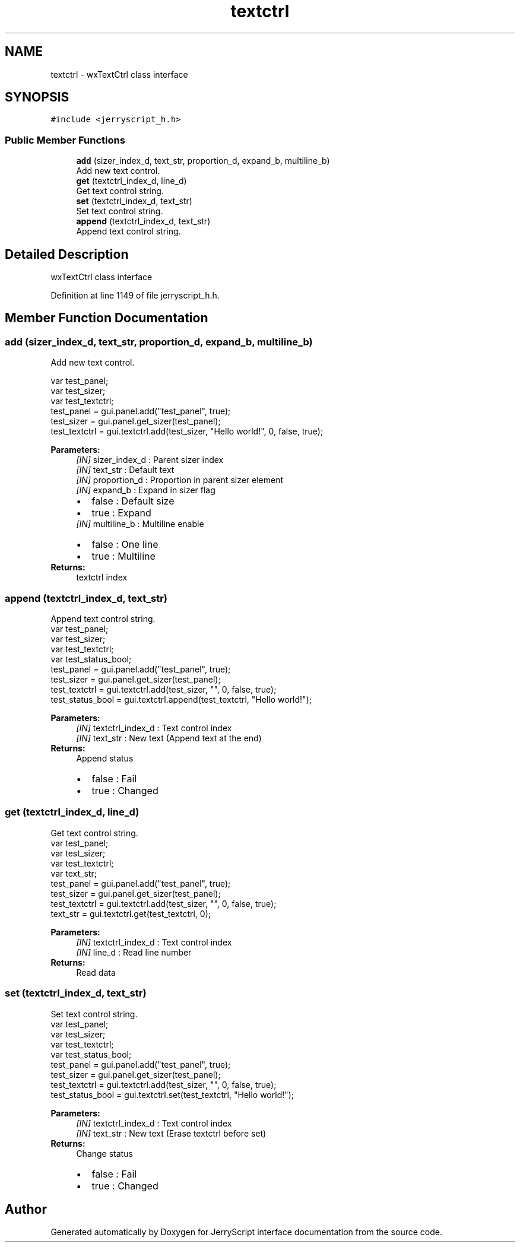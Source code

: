 .TH "textctrl" 3 "Mon Apr 20 2020" "Version V2.0" "JerryScript interface documentation" \" -*- nroff -*-
.ad l
.nh
.SH NAME
textctrl \- wxTextCtrl class interface  

.SH SYNOPSIS
.br
.PP
.PP
\fC#include <jerryscript_h\&.h>\fP
.SS "Public Member Functions"

.in +1c
.ti -1c
.RI "\fBadd\fP (sizer_index_d, text_str, proportion_d, expand_b, multiline_b)"
.br
.RI "Add new text control\&. "
.ti -1c
.RI "\fBget\fP (textctrl_index_d, line_d)"
.br
.RI "Get text control string\&. "
.ti -1c
.RI "\fBset\fP (textctrl_index_d, text_str)"
.br
.RI "Set text control string\&. "
.ti -1c
.RI "\fBappend\fP (textctrl_index_d, text_str)"
.br
.RI "Append text control string\&. "
.in -1c
.SH "Detailed Description"
.PP 
wxTextCtrl class interface 
.PP
Definition at line 1149 of file jerryscript_h\&.h\&.
.SH "Member Function Documentation"
.PP 
.SS "add (sizer_index_d, text_str, proportion_d, expand_b, multiline_b)"

.PP
Add new text control\&. 
.PP
.nf
var test_panel;
var test_sizer;
var test_textctrl;
test_panel = gui\&.panel\&.add("test_panel", true);
test_sizer = gui\&.panel\&.get_sizer(test_panel);
test_textctrl = gui\&.textctrl\&.add(test_sizer, "Hello world!", 0, false, true);

.fi
.PP
.PP
\fBParameters:\fP
.RS 4
\fI[IN]\fP sizer_index_d : Parent sizer index 
.br
\fI[IN]\fP text_str : Default text 
.br
\fI[IN]\fP proportion_d : Proportion in parent sizer element 
.br
\fI[IN]\fP expand_b : Expand in sizer flag 
.PD 0

.IP "\(bu" 2
false : Default size 
.IP "\(bu" 2
true : Expand 
.PP
.br
\fI[IN]\fP multiline_b : Multiline enable 
.PD 0

.IP "\(bu" 2
false : One line 
.IP "\(bu" 2
true : Multiline 
.PP
.RE
.PP
\fBReturns:\fP
.RS 4
textctrl index 
.RE
.PP

.SS "append (textctrl_index_d, text_str)"

.PP
Append text control string\&. 
.PP
.nf
var test_panel;
var test_sizer;
var test_textctrl;
var test_status_bool;
test_panel = gui\&.panel\&.add("test_panel", true);
test_sizer = gui\&.panel\&.get_sizer(test_panel);
test_textctrl = gui\&.textctrl\&.add(test_sizer, "", 0, false, true);
test_status_bool = gui\&.textctrl\&.append(test_textctrl, "Hello world!");

.fi
.PP
.PP
\fBParameters:\fP
.RS 4
\fI[IN]\fP textctrl_index_d : Text control index 
.br
\fI[IN]\fP text_str : New text (Append text at the end) 
.RE
.PP
\fBReturns:\fP
.RS 4
Append status 
.PD 0

.IP "\(bu" 2
false : Fail 
.IP "\(bu" 2
true : Changed 
.PP
.RE
.PP

.SS "get (textctrl_index_d, line_d)"

.PP
Get text control string\&. 
.PP
.nf
var test_panel;
var test_sizer;
var test_textctrl;
var text_str;
test_panel = gui\&.panel\&.add("test_panel", true);
test_sizer = gui\&.panel\&.get_sizer(test_panel);
test_textctrl = gui\&.textctrl\&.add(test_sizer, "", 0, false, true);
text_str = gui\&.textctrl\&.get(test_textctrl, 0);

.fi
.PP
.PP
\fBParameters:\fP
.RS 4
\fI[IN]\fP textctrl_index_d : Text control index 
.br
\fI[IN]\fP line_d : Read line number 
.RE
.PP
\fBReturns:\fP
.RS 4
Read data 
.RE
.PP

.SS "set (textctrl_index_d, text_str)"

.PP
Set text control string\&. 
.PP
.nf
var test_panel;
var test_sizer;
var test_textctrl;
var test_status_bool;
test_panel = gui\&.panel\&.add("test_panel", true);
test_sizer = gui\&.panel\&.get_sizer(test_panel);
test_textctrl = gui\&.textctrl\&.add(test_sizer, "", 0, false, true);
test_status_bool = gui\&.textctrl\&.set(test_textctrl, "Hello world!");

.fi
.PP
.PP
\fBParameters:\fP
.RS 4
\fI[IN]\fP textctrl_index_d : Text control index 
.br
\fI[IN]\fP text_str : New text (Erase textctrl before set) 
.RE
.PP
\fBReturns:\fP
.RS 4
Change status 
.PD 0

.IP "\(bu" 2
false : Fail 
.IP "\(bu" 2
true : Changed 
.PP
.RE
.PP


.SH "Author"
.PP 
Generated automatically by Doxygen for JerryScript interface documentation from the source code\&.
